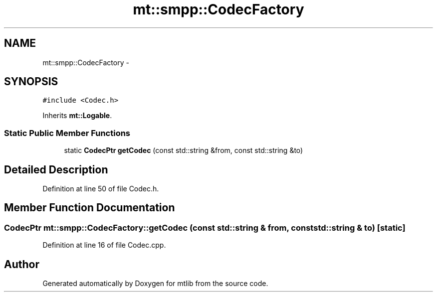 .TH "mt::smpp::CodecFactory" 3 "Fri Jan 21 2011" "mtlib" \" -*- nroff -*-
.ad l
.nh
.SH NAME
mt::smpp::CodecFactory \- 
.SH SYNOPSIS
.br
.PP
.PP
\fC#include <Codec.h>\fP
.PP
Inherits \fBmt::Logable\fP.
.SS "Static Public Member Functions"

.in +1c
.ti -1c
.RI "static \fBCodecPtr\fP \fBgetCodec\fP (const std::string &from, const std::string &to)"
.br
.in -1c
.SH "Detailed Description"
.PP 
Definition at line 50 of file Codec.h.
.SH "Member Function Documentation"
.PP 
.SS "\fBCodecPtr\fP mt::smpp::CodecFactory::getCodec (const std::string & from, const std::string & to)\fC [static]\fP"
.PP
Definition at line 16 of file Codec.cpp.

.SH "Author"
.PP 
Generated automatically by Doxygen for mtlib from the source code.
